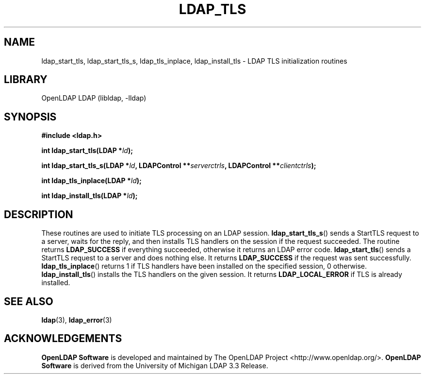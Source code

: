 .lf 1 stdin
.TH LDAP_TLS 3 "2024/05/21" "OpenLDAP 2.6.8"
.\" $OpenLDAP$
.\" Copyright 1998-2024 The OpenLDAP Foundation All Rights Reserved.
.\" Copying restrictions apply.  See COPYRIGHT/LICENSE.
.SH NAME
ldap_start_tls, ldap_start_tls_s, ldap_tls_inplace, ldap_install_tls \- LDAP TLS initialization routines
.SH LIBRARY
OpenLDAP LDAP (libldap, \-lldap)
.SH SYNOPSIS
.B #include <ldap.h>
.LP
.BI "int ldap_start_tls(LDAP *" ld ");"
.LP
.BI "int ldap_start_tls_s(LDAP *" ld ", LDAPControl **" serverctrls ", LDAPControl **" clientctrls ");"
.LP
.BI "int ldap_tls_inplace(LDAP *" ld ");"
.LP
.BI "int ldap_install_tls(LDAP *" ld ");"
.SH DESCRIPTION
These routines are used to initiate TLS processing on an LDAP session.
.BR ldap_start_tls_s ()
sends a StartTLS request to a server, waits for the reply, and then installs
TLS handlers on the session if the request succeeded. The routine returns
.B LDAP_SUCCESS
if everything succeeded, otherwise it returns an LDAP error code.
.BR ldap_start_tls ()
sends a StartTLS request to a server and does nothing else. It returns
.B LDAP_SUCCESS
if the request was sent successfully.
.BR ldap_tls_inplace ()
returns 1 if TLS handlers have been installed on the specified session, 0
otherwise.
.BR ldap_install_tls ()
installs the TLS handlers on the given session. It returns
.B LDAP_LOCAL_ERROR
if TLS is already installed.
.SH SEE ALSO
.BR ldap (3),
.BR ldap_error (3)
.SH ACKNOWLEDGEMENTS
.lf 1 ./../Project
.\" Shared Project Acknowledgement Text
.B "OpenLDAP Software"
is developed and maintained by The OpenLDAP Project <http://www.openldap.org/>.
.B "OpenLDAP Software"
is derived from the University of Michigan LDAP 3.3 Release.  
.lf 42 stdin
